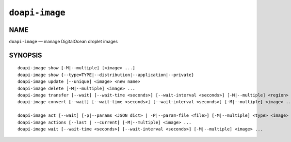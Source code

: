 .. module:: doapi

``doapi-image``
---------------

NAME
^^^^

``doapi-image`` — manage DigitalOcean droplet images

SYNOPSIS
^^^^^^^^

.. Add ``doapi-image [<universal options>]`` once "implicit show" is supported

::

    doapi-image show [-M|--multiple] [<image> ...]
    doapi-image show {--type=TYPE|--distribution|--application|--private}
    doapi-image update [--unique] <image> <new name>
    doapi-image delete [-M|--multiple] <image> ...
    doapi-image transfer [--wait] [--wait-time <seconds>] [--wait-interval <seconds>] [-M|--multiple] <region> <image> ...
    doapi-image convert [--wait] [--wait-time <seconds>] [--wait-interval <seconds>] [-M|--multiple] <image> ...

    doapi-image act [--wait] [-p|--params <JSON dict> | -P|--param-file <file>] [-M|--multiple] <type> <image> ...
    doapi-image actions [--last | --current] [-M|--multiple] <image> ...
    doapi-image wait [--wait-time <seconds>] [--wait-interval <seconds>] [-M|--multiple] <image> ...
